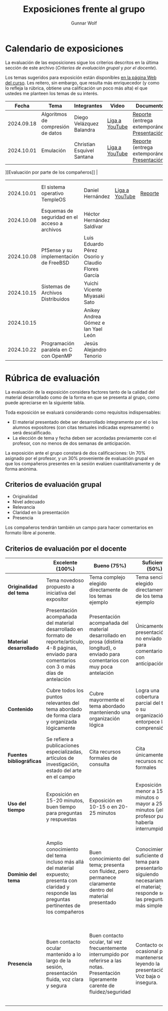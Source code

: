 #+title: Exposiciones frente al grupo
#+author: Gunnar Wolf

* Calendario de exposiciones
  La evaluación de las exposiciones sigue los criterios descritos en
  la última sección de este archivo (/Criterios de evaluación grupal/
  y /por el docente/).

  Los temas sugeridos para exposición están disponibles [[http://gwolf.sistop.org/][en la página Web
  del curso]]. Les reitero, sin embargo, que resulta más enriquecedor (y
  como lo refleja la rúbrica, obtiene una calificación un poco más alta)
  el que ustedes me planteen los temas de su interés.

  |------------+-----------------------------------------------+---------------------------------------------------+----------------+----------------------------------------------+----------------------------------------------|
  |      Fecha | Tema                                          | Integrantes                                       | Video          | Documentos                                   | Evaluación                                   |
  |------------+-----------------------------------------------+---------------------------------------------------+----------------+----------------------------------------------+----------------------------------------------|
  | 2024.09.18 | Algoritmos de compresión de datos             | Diego Velázquez Balandra                          | [[https://youtu.be/h3jl6v6steE][Liga a YouTube]] | [[./VelazquezDiego/VelazquezBD_Escrito_expo_SO.pdf][Reporte]] (entrega extemporánea), [[./VelazquezDiego/VelazquezBD_Expo.pdf][Presentación]] | [[./VelazquezDiego/resultado-encuesta.pdf][Resultados de la encuesta]], [[./VelazquezDiego/evaluacion.org][Evaluación global]] |
  | 2024.10.01 | Emulación                                     | Christian Esquivel Santana                        | [[https://youtu.be/N6cL8LJBRqg][Liga a YouTube]] | [[./EsquivelChristian/EsquivelChristian_Reporte.pdf][Reporte]] (entrega extemporánea), [[./EsquivelChristian/EsquivelChristian_Presentación.pdf][Presentación]] | [[https://encuestas.iiec.unam.mx/472722?lang=es-MX
][Evaluación por parte de los compañeros]]       |
  | 2024.10.01 | El sistema operativo TempleOS                 | Daniel Hernández                                  | [[https://youtu.be/lBT9mRtJ6O8][Liga a YouTube]] | [[./HernandezDaniel/Temple_OS.pdf][Reporte]]                                      | [[https://encuestas.iiec.unam.mx/377961?lang=es-MX][Evaluación por parte de los compañeros]]       |
  | 2024.10.08 | Esquemas de seguridad en el acceso a archivos | Héctor Hernández Saldívar                         |                |                                              |                                              |
  | 2024.10.08 | PfSense y su implementación de FreeBSD        | Luis Eduardo Pérez Osorio y Claudio Flores García |                |                                              |                                              |
  | 2024.10.15 | Sistemas de Archivos Distribuidos             | Yuichi Vicente Miyasaki Sato                      |                |                                              |                                              |
  | 2024.10.15 |                                               | Anikey Andrea Gómez e Ian Yael León               |                |                                              |                                              |
  | 2024.10.22 | Programación paralela en C con OpenMP         | Jesús Alejandro Tenorio                           |                |                                              |                                              |
  |------------+-----------------------------------------------+---------------------------------------------------+----------------+----------------------------------------------+----------------------------------------------|
  #+TBLFM: 

* Rúbrica de evaluación

  La evaluación de la exposición considera factores tanto de la calidad
  del material desarrollado como de la forma en que se presenta al
  grupo, como puede apreciarse en la siguiente tabla.

  Toda exposición se evaluará considerando como requisitos
  indispensables:

  - El material presentado debe ser desarrollado íntegramente por el o
    los alumnos expositores (con citas textuales indicadas expresamente)
    o será descalificado.
  - La elección de tema y fecha deben ser acordadas previamente con el
    profesor, con no menos de dos semanas de anticipación.

  La exposición ante el grupo constará de dos calificaciones: Un 70%
  asignado por el profesor, y un 30% proveniente de evaluación grupal en
  que los compañeros presentes en la sesión evalúen cuantitativamente y
  de forma anónima.

** Criterios de evaluación grupal

   - Originalidad
   - Nivel adecuado
   - Relevancia
   - Claridad en la presentación
   - Presencia

   Los compañeros tendrán también un campo para hacer comentarios en
   formato libre al ponente.

** Criterios de evaluación por el docente

   |--------------------------+--------------------------------------------------------------------------------------------------------------------------------------------------------+--------------------------------------------------------------------------------------------------------------------------------------------+---------------------------------------------------------------------------------------------------------------------------------+---------------------------------------------------------------------------------------------------------------------------------------------------------+------|
   |                          | *Excelente* (100%)                                                                                                                                     | *Bueno* (75%)                                                                                                                              | *Suficiente* (50%)                                                                                                              | *Insuficiente* (0%)                                                                                                                                     | Peso |
   |--------------------------+--------------------------------------------------------------------------------------------------------------------------------------------------------+--------------------------------------------------------------------------------------------------------------------------------------------+---------------------------------------------------------------------------------------------------------------------------------+---------------------------------------------------------------------------------------------------------------------------------------------------------+------|
   | *Originalidad del tema*  | Tema novedoso propuesto a iniciativa del expositor                                                                                                     | Tema complejo elegido directamente de los temas ejemplo                                                                                    | Tema sencillo elegido directamente de los temas ejemplo                                                                         |                                                                                                                                                         |  10% |
   |--------------------------+--------------------------------------------------------------------------------------------------------------------------------------------------------+--------------------------------------------------------------------------------------------------------------------------------------------+---------------------------------------------------------------------------------------------------------------------------------+---------------------------------------------------------------------------------------------------------------------------------------------------------+------|
   | *Material desarrollado*  | Presentación acompañada del material desarrollado en formato de reporte/artículo, 4-8 páginas, enviado para comentarios con 3 o más días de antelación | Presentación acompañada del material desarrollado en prosa (distinta longitud), o enviado para comentarios con muy poca antelación         | Únicamente presentación, o no enviado para comentarios con anticipación                                                         | No se entregó material                                                                                                                                  |  20% |
   |--------------------------+--------------------------------------------------------------------------------------------------------------------------------------------------------+--------------------------------------------------------------------------------------------------------------------------------------------+---------------------------------------------------------------------------------------------------------------------------------+---------------------------------------------------------------------------------------------------------------------------------------------------------+------|
   | *Contenido*              | Cubre todos los puntos relevantes del tema abordado de forma clara y organizada lógicamente                                                            | Cubre mayormente el tema abordado manteniendo una organización lógica                                                                      | Logra una cobertura parcial del tema o su organización entorpece la comprensión                                                 | La información presentada está incompleta o carece de un hilo conducente                                                                                |  20% |
   |--------------------------+--------------------------------------------------------------------------------------------------------------------------------------------------------+--------------------------------------------------------------------------------------------------------------------------------------------+---------------------------------------------------------------------------------------------------------------------------------+---------------------------------------------------------------------------------------------------------------------------------------------------------+------|
   | *Fuentes bibliográficas* | Se refiere a publicaciones especializadas, artículos de investigación, estado del arte en el campo                                                     | Cita recursos formales de consulta                                                                                                         | Cita únicamente recursos no formales                                                                                            | No menciona referencias                                                                                                                                 |  10% |
   |--------------------------+--------------------------------------------------------------------------------------------------------------------------------------------------------+--------------------------------------------------------------------------------------------------------------------------------------------+---------------------------------------------------------------------------------------------------------------------------------+---------------------------------------------------------------------------------------------------------------------------------------------------------+------|
   | *Uso del tiempo*         | Exposición en 15-20 minutos, buen tiempo para preguntas y respuestas                                                                                   | Exposición en 10-15 o en 20-25 minutos                                                                                                     | Exposición menor a 15 minutos o mayor a 25 minutos (¡el profesor puede haberla interrumpido!)                                   |                                                                                                                                                         |  10% |
   |--------------------------+--------------------------------------------------------------------------------------------------------------------------------------------------------+--------------------------------------------------------------------------------------------------------------------------------------------+---------------------------------------------------------------------------------------------------------------------------------+---------------------------------------------------------------------------------------------------------------------------------------------------------+------|
   | *Dominio del tema*       | Amplio conocimiento del tema incluso más allá del material expuesto; presenta con claridad y responde las preguntas pertinentes de los compañeros      | Buen conocimiento del tema; presenta con fluidez, pero permanece claramente dentro del material presentado                                 | Conocimiento suficiente del tema para presentarlo siguiendo necesariamente el material; responde sólo las preguntas más simples | No demuestra haber comprendido la información, depende por completo de la lectura del material para presentar, y no puede responder preguntas sencillas |  15% |
   |--------------------------+--------------------------------------------------------------------------------------------------------------------------------------------------------+--------------------------------------------------------------------------------------------------------------------------------------------+---------------------------------------------------------------------------------------------------------------------------------+---------------------------------------------------------------------------------------------------------------------------------------------------------+------|
   | *Presencia*              | Buen contacto ocular mantenido a lo largo de la sesión, presentación fluida, voz clara y segura                                                        | Buen contacto ocular, tal vez frecuentemente interrumpido por referirse a las notas. Presentación ligeramente carente de fluidez/seguridad | Contacto ocular ocasional por mantenerse leyendo la presentación. Voz baja o insegura.                                          | Sin contacto ocular por leer prácticamente la totalidad del material. El ponente murmulla, se atora con la pronunciación de términos, cuesta seguirlo   |  15% |
   |--------------------------+--------------------------------------------------------------------------------------------------------------------------------------------------------+--------------------------------------------------------------------------------------------------------------------------------------------+---------------------------------------------------------------------------------------------------------------------------------+---------------------------------------------------------------------------------------------------------------------------------------------------------+------|

